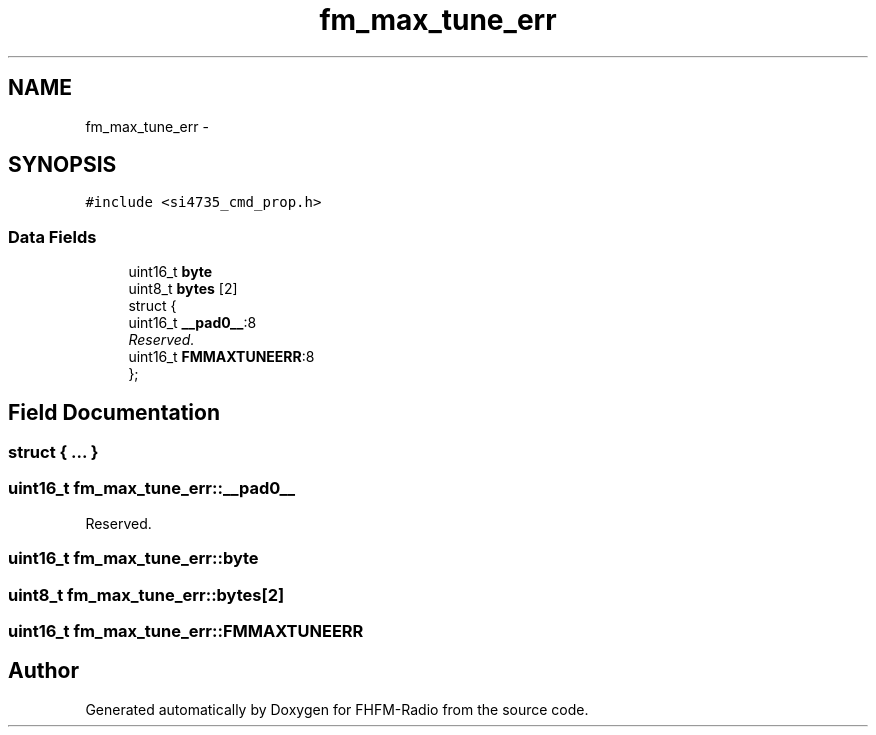 .TH "fm_max_tune_err" 3 "Thu Mar 26 2015" "Version V2.0" "FHFM-Radio" \" -*- nroff -*-
.ad l
.nh
.SH NAME
fm_max_tune_err \- 
.SH SYNOPSIS
.br
.PP
.PP
\fC#include <si4735_cmd_prop\&.h>\fP
.SS "Data Fields"

.in +1c
.ti -1c
.RI "uint16_t \fBbyte\fP"
.br
.ti -1c
.RI "uint8_t \fBbytes\fP [2]"
.br
.ti -1c
.RI "struct {"
.br
.ti -1c
.RI "   uint16_t \fB__pad0__\fP:8"
.br
.RI "\fIReserved\&. \fP"
.ti -1c
.RI "   uint16_t \fBFMMAXTUNEERR\fP:8"
.br
.ti -1c
.RI "}; "
.br
.in -1c
.SH "Field Documentation"
.PP 
.SS "struct { \&.\&.\&. } "

.SS "uint16_t fm_max_tune_err::__pad0__"

.PP
Reserved\&. 
.SS "uint16_t fm_max_tune_err::byte"

.SS "uint8_t fm_max_tune_err::bytes[2]"

.SS "uint16_t fm_max_tune_err::FMMAXTUNEERR"


.SH "Author"
.PP 
Generated automatically by Doxygen for FHFM-Radio from the source code\&.
